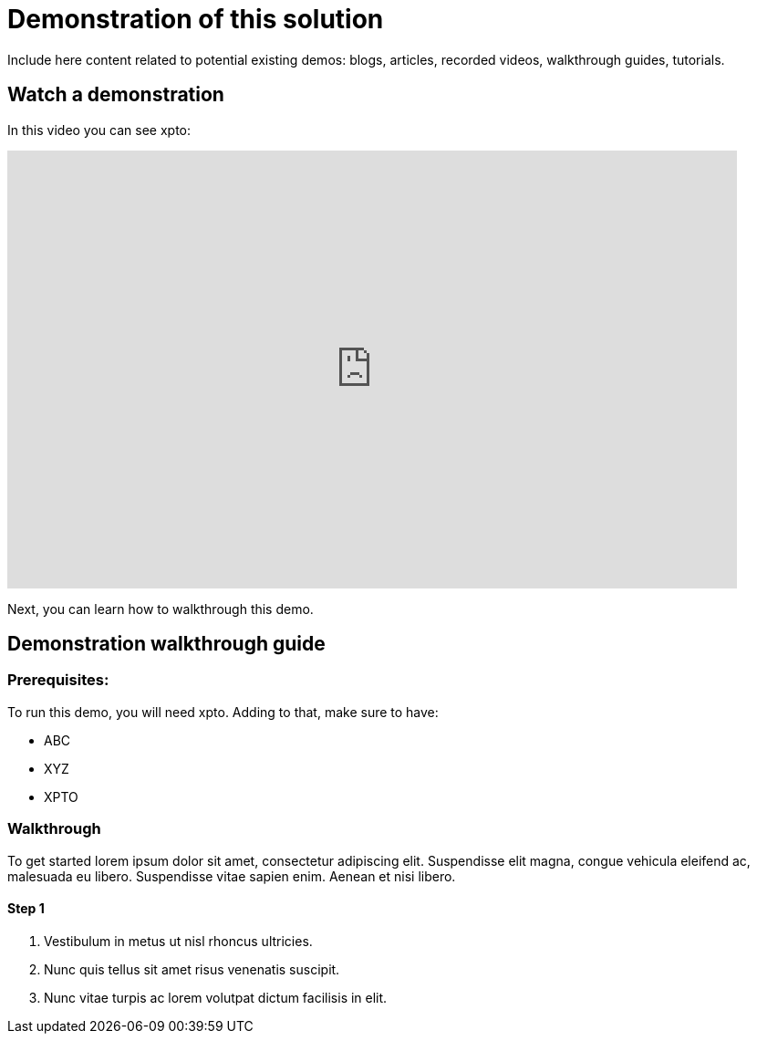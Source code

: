 = Demonstration of this solution

Include here content related to potential existing demos: blogs, articles, recorded videos, walkthrough guides, tutorials.

[#demo-video]
== Watch a demonstration

In this video you can see xpto:

video::3yULVMdqJ98[youtube, width=800, height=480]

Next, you can learn how to walkthrough this demo.

[#demo-walthough]
== Demonstration walkthrough guide

=== Prerequisites:

To run this demo, you will need xpto. Adding to that, make sure to have: 

* ABC
* XYZ
* XPTO

=== Walkthrough

To get started lorem ipsum dolor sit amet, consectetur adipiscing elit. Suspendisse elit magna, congue vehicula eleifend ac, malesuada eu libero. Suspendisse vitae sapien enim. Aenean et nisi libero.

==== Step 1

1. Vestibulum in metus ut nisl rhoncus ultricies.
2. Nunc quis tellus sit amet risus venenatis suscipit.
3. Nunc vitae turpis ac lorem volutpat dictum facilisis in elit.
